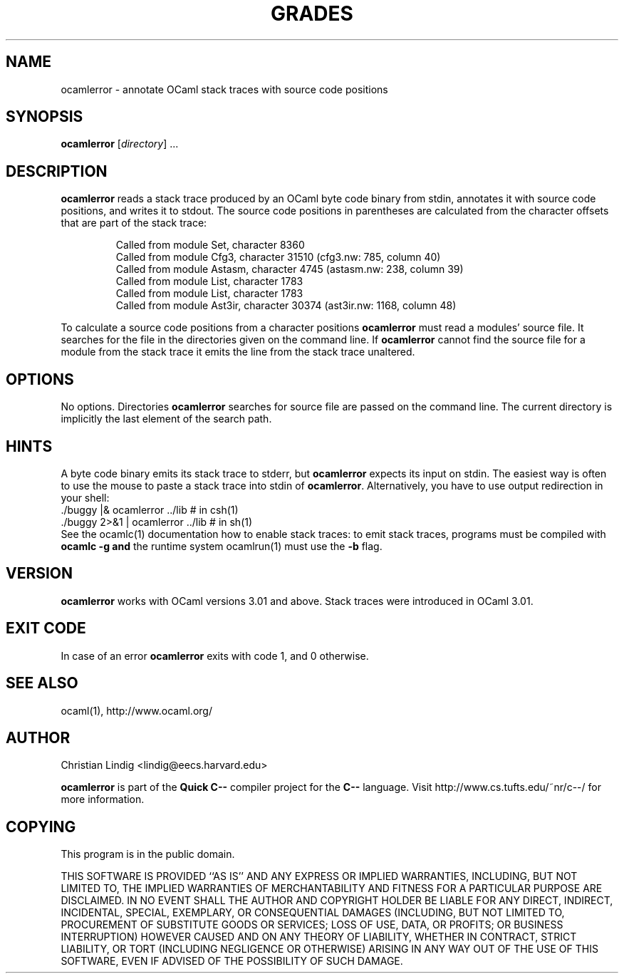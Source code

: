 .TH GRADES 1 "$ Date: $"
.\" For nroff, turn off justification.  Always turn off hyphenation; it makes
.\" way too many mistakes in technical documents.
.hy 0
.if n .na
.\"
.SH NAME
ocamlerror \- annotate OCaml stack traces with source code positions
.SH SYNOPSIS
\fBocamlerror\fP [\fIdirectory\fP] ...
.SH DESCRIPTION
\fBocamlerror\fP reads a stack trace produced by an OCaml byte code binary
from stdin, annotates it with source code positions, and writes it to
stdout. The source code positions in parentheses are calculated from the
character offsets that are part of the stack trace:  
.IP
Called from module Set, character 8360
.br
Called from module Cfg3, character 31510 (cfg3.nw: 785, column 40)
.br
Called from module Astasm, character 4745 (astasm.nw: 238, column 39)
.br
Called from module List, character 1783
.br
Called from module List, character 1783
.br
Called from module Ast3ir, character 30374 (ast3ir.nw: 1168, column 48)
.PP
To calculate a source code positions from a character positions
\fBocamlerror\fP must read a modules' source file. It searches for the file
in the directories given on the command line. If \fBocamlerror\fP cannot
find the source file for a module from the stack trace it emits the line
from the stack trace unaltered.
.SH OPTIONS
No options. Directories \fBocamlerror\fP searches for source file are
passed on the command line. The current directory is implicitly the last
element of the search path.
.SH HINTS
A byte code binary emits its stack trace to stderr, but \fBocamlerror\fP
expects its input on stdin. The easiest way is often to use the mouse to
paste a stack trace into stdin of \fBocamlerror\fP. Alternatively, you have
to use output redirection in your shell:
.nf
    ./buggy      |& ocamlerror ../lib       # in csh(1)
    ./buggy 2>&1 |  ocamlerror ../lib       # in sh(1)
.fi
See the ocamlc(1) documentation how to enable stack traces: to emit stack
traces, programs must be compiled with \fBocamlc -g\fP \fBand\fP the runtime
system ocamlrun(1) must use the \fB-b\fP flag.
.SH VERSION
\fBocamlerror\fP works with OCaml versions 3.01 and above. Stack traces
were introduced in OCaml 3.01.
.SH EXIT CODE
In case of an error \fBocamlerror\fP exits with code 1, and 0 otherwise.
.SH SEE ALSO
ocaml(1), http://www.ocaml.org/
.SH AUTHOR
Christian Lindig <lindig@eecs.harvard.edu>
.PP
\fBocamlerror\fP is part of the \fBQuick C--\fP compiler project for the
\fBC--\fP language. Visit http://www.cs.tufts.edu/~nr/c--/ for more information.
.SH COPYING
This program is in the public domain.
.PP
THIS SOFTWARE IS PROVIDED ``AS IS'' AND ANY EXPRESS OR IMPLIED
WARRANTIES, INCLUDING, BUT NOT LIMITED TO, THE IMPLIED WARRANTIES
OF MERCHANTABILITY AND FITNESS FOR A PARTICULAR PURPOSE ARE
DISCLAIMED.  IN NO EVENT SHALL THE AUTHOR AND COPYRIGHT HOLDER BE
LIABLE FOR ANY DIRECT, INDIRECT, INCIDENTAL, SPECIAL, EXEMPLARY,
OR CONSEQUENTIAL DAMAGES (INCLUDING, BUT NOT LIMITED TO,
PROCUREMENT OF SUBSTITUTE GOODS OR SERVICES; LOSS OF USE, DATA, OR
PROFITS; OR BUSINESS INTERRUPTION) HOWEVER CAUSED AND ON ANY
THEORY OF LIABILITY, WHETHER IN CONTRACT, STRICT LIABILITY, OR
TORT (INCLUDING NEGLIGENCE OR OTHERWISE) ARISING IN ANY WAY OUT OF
THE USE OF THIS SOFTWARE, EVEN IF ADVISED OF THE POSSIBILITY OF
SUCH DAMAGE.
